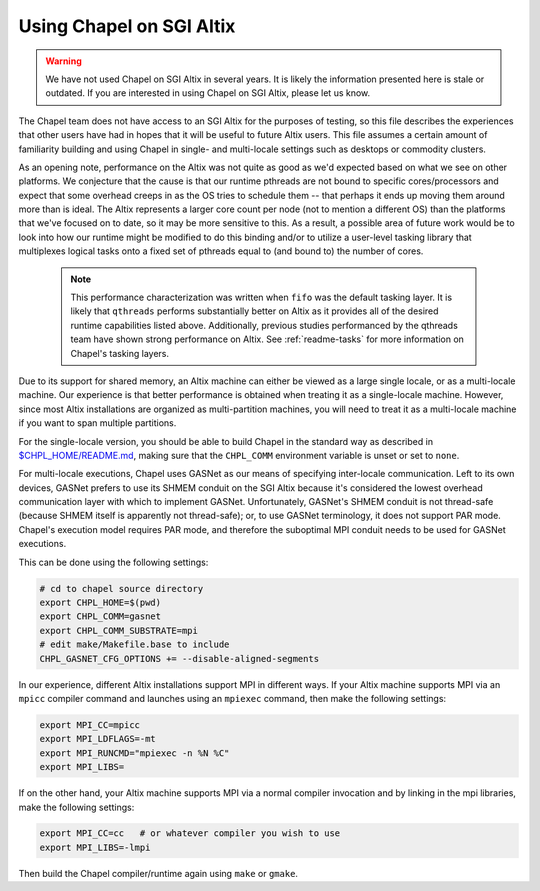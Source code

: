 .. _readme-sgi:

=========================
Using Chapel on SGI Altix
=========================

.. warning::
    We have not used Chapel on SGI Altix in several years.  It is
    likely the information presented here is stale or outdated.  If
    you are interested in using Chapel on SGI Altix, please let us
    know.

The Chapel team does not have access to an SGI Altix for the purposes
of testing, so this file describes the experiences that other users
have had in hopes that it will be useful to future Altix users.  This
file assumes a certain amount of familiarity building and using Chapel
in single- and multi-locale settings such as desktops or commodity
clusters.

As an opening note, performance on the Altix was not quite as good as
we'd expected based on what we see on other platforms.  We conjecture
that the cause is that our runtime pthreads are not bound to specific
cores/processors and expect that some overhead creeps in as the OS
tries to schedule them -- that perhaps it ends up moving them around
more than is ideal.  The Altix represents a larger core count per node
(not to mention a different OS) than the platforms that we've focused
on to date, so it may be more sensitive to this.  As a result, a
possible area of future work would be to look into how our runtime
might be modified to do this binding and/or to utilize a user-level
tasking library that multiplexes logical tasks onto a fixed set of
pthreads equal to (and bound to) the number of cores.

    .. note::
        This performance characterization was written when ``fifo``
        was the default tasking layer. It is likely that ``qthreads``
        performs substantially better on Altix as it provides all of
        the desired runtime capabilities listed above.  Additionally,
        previous studies performanced by the qthreads team have shown
        strong performance on Altix. See :ref:`readme-tasks` for more
        information on Chapel's tasking layers.


Due to its support for shared memory, an Altix machine can either be
viewed as a large single locale, or as a multi-locale machine.  Our
experience is that better performance is obtained when treating it as
a single-locale machine.  However, since most Altix installations are
organized as multi-partition machines, you will need to treat it as a
multi-locale machine if you want to span multiple partitions.

For the single-locale version, you should be able to build Chapel in
the standard way as described in `$CHPL_HOME/README.md`_, making sure that
the ``CHPL_COMM`` environment variable is unset or set to ``none``.

.. _$CHPL_HOME/README.md: https://github.com/chapel-lang/chapel/blob/master/README.md

For multi-locale executions, Chapel uses GASNet as our means of
specifying inter-locale communication.  Left to its own devices,
GASNet prefers to use its SHMEM conduit on the SGI Altix because it's
considered the lowest overhead communication layer with which to
implement GASNet.  Unfortunately, GASNet's SHMEM conduit is not
thread-safe (because SHMEM itself is apparently not thread-safe); or,
to use GASNet terminology, it does not support PAR mode.  Chapel's
execution model requires PAR mode, and therefore the suboptimal MPI
conduit needs to be used for GASNet executions.  

This can be done using the following settings:

.. code-block:: sh

        # cd to chapel source directory
        export CHPL_HOME=$(pwd)
        export CHPL_COMM=gasnet
        export CHPL_COMM_SUBSTRATE=mpi
        # edit make/Makefile.base to include
        CHPL_GASNET_CFG_OPTIONS += --disable-aligned-segments

In our experience, different Altix installations support MPI in
different ways.  If your Altix machine supports MPI via an ``mpicc``
compiler command and launches using an ``mpiexec`` command, then make the
following settings:

.. code-block:: sh

        export MPI_CC=mpicc
        export MPI_LDFLAGS=-mt
        export MPI_RUNCMD="mpiexec -n %N %C"
        export MPI_LIBS=

If on the other hand, your Altix machine supports MPI via a normal
compiler invocation and by linking in the mpi libraries, make the
following settings:

.. code-block:: sh

        export MPI_CC=cc   # or whatever compiler you wish to use
        export MPI_LIBS=-lmpi

Then build the Chapel compiler/runtime again using ``make`` or ``gmake``.
